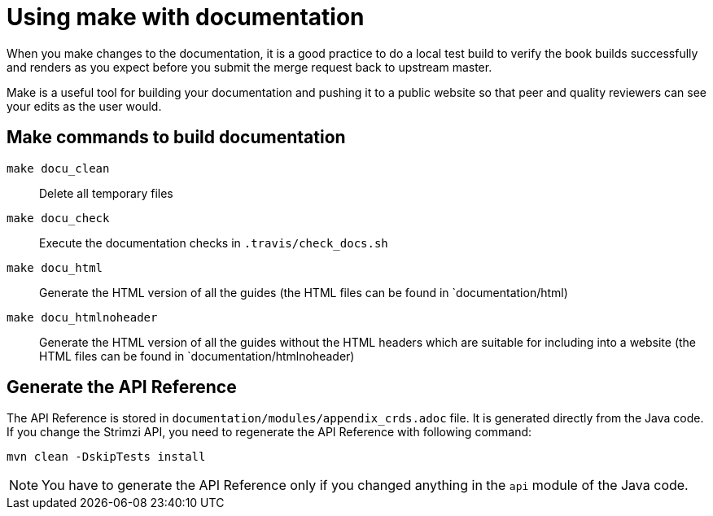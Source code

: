 [[make-tooling]]
= Using make with documentation

When you make changes to the documentation, it is a good practice to do a local test build to verify the book builds successfully and renders as you expect before you submit the merge request back to upstream master.

Make is a useful tool for building your documentation and pushing it to a public website so that peer and quality reviewers can see your edits as the user would.

== Make commands to build documentation

`make docu_clean`:: Delete all temporary files
`make docu_check`:: Execute the documentation checks in `.travis/check_docs.sh`
`make docu_html`:: Generate the HTML version of all the guides (the HTML files can be found in `documentation/html)
`make docu_htmlnoheader`:: Generate the HTML version of all the guides without the HTML headers which are suitable for including into a website (the HTML files can be found in `documentation/htmlnoheader)

== Generate the API Reference

The API Reference is stored in `documentation/modules/appendix_crds.adoc` file.
It is generated directly from the Java code.
If you change the Strimzi API, you need to regenerate the API Reference with following command:

[source,shell,subs=attributes+]
----
mvn clean -DskipTests install
----

NOTE: You have to generate the API Reference only if you changed anything in the `api` module of the Java code.